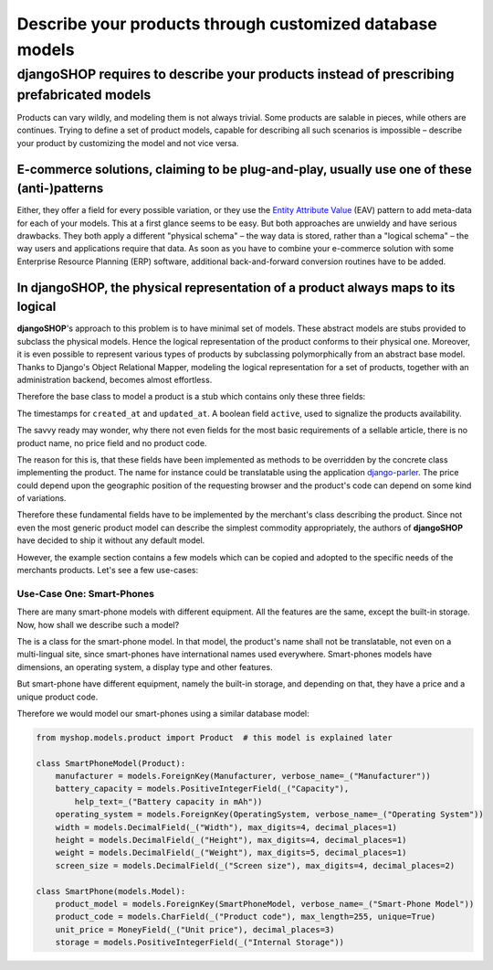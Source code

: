 =========================================================
Describe your products through customized database models
=========================================================

djangoSHOP requires to describe your products instead of prescribing prefabricated models
=========================================================================================

Products can vary wildly, and modeling them is not always trivial. Some products are salable in
pieces, while others are continues. Trying to define a set of product models, capable for describing
all such scenarios is impossible – describe your product by customizing the model and not vice
versa.


E-commerce solutions, claiming to be plug-and-play, usually use one of these (anti-)patterns
---------------------------------------------------------------------------------------------

Either, they offer a field for every possible variation, or they use the `Entity Attribute Value`_
(EAV) pattern to add meta-data for each of your models. This at a first glance seems to be easy.
But both approaches are unwieldy and have serious drawbacks. They both apply a different "physical
schema" – the way data is stored, rather than a "logical schema" – the way users and applications
require that data. As soon as you have to combine your e-commerce solution with some
Enterprise Resource Planning (ERP) software, additional back-and-forward conversion routines have
to be added.

.. _Entity Attribute Value: https://en.wikipedia.org/wiki/Entity%E2%80%93attribute%E2%80%93value_model


In **djangoSHOP**, the physical representation of a product always maps to its logical
--------------------------------------------------------------------------------------

**djangoSHOP**'s approach to this problem is to have minimal set of models. These abstract models
are stubs provided to subclass the physical models. Hence the logical representation of the
product conforms to their physical one. Moreover, it is even possible to represent various types of
products by subclassing polymorphically from an abstract base model. Thanks to Django's Object
Relational Mapper, modeling the logical representation for a set of products, together with an
administration backend, becomes almost effortless. 

Therefore the base class to model a product is a stub which contains only these three fields:

The timestamps for ``created_at`` and ``updated_at``. A boolean field ``active``, used to signalize
the products availability.

The savvy ready may wonder, why there not even fields for the most basic requirements of a
sellable article, there is no product name, no price field and no product code.

The reason for this is, that these fields have been implemented as methods to be overridden by
the concrete class implementing the product. The name for instance could be translatable using
the application django-parler_. The price could depend upon the geographic position of the
requesting browser and the product's code can depend on some kind of variations.

Therefore these fundamental fields have to be implemented by the merchant's class describing the
product. Since not even the most generic product model can describe the simplest commodity
appropriately, the authors of **djangoSHOP** have decided to ship it without any default model.

However, the example section contains a few models which can be copied and adopted to the specific
needs of the merchants products. Let's see a few use-cases:


Use-Case One: Smart-Phones
..........................

There are many smart-phone models with different equipment. All the features are the same, except
the built-in storage. Now, how shall we describe such a model?

The is a class for the smart-phone model. In that model, the product's name shall not be
translatable, not even on a multi-lingual site, since smart-phones have international names used
everywhere. Smart-phones models have dimensions, an operating system, a display type and other
features.

But smart-phone have different equipment, namely the built-in storage, and depending on that, they
have a price and a unique product code.

Therefore we would model our smart-phones using a similar database model:

.. code-block:: python

	from myshop.models.product import Product  # this model is explained later
	
	class SmartPhoneModel(Product):
	    manufacturer = models.ForeignKey(Manufacturer, verbose_name=_("Manufacturer"))
	    battery_capacity = models.PositiveIntegerField(_("Capacity"),
	        help_text=_("Battery capacity in mAh"))
	    operating_system = models.ForeignKey(OperatingSystem, verbose_name=_("Operating System"))
	    width = models.DecimalField(_("Width"), max_digits=4, decimal_places=1)
	    height = models.DecimalField(_("Height"), max_digits=4, decimal_places=1)
	    weight = models.DecimalField(_("Weight"), max_digits=5, decimal_places=1)
	    screen_size = models.DecimalField(_("Screen size"), max_digits=4, decimal_places=2)

	class SmartPhone(models.Model):
	    product_model = models.ForeignKey(SmartPhoneModel, verbose_name=_("Smart-Phone Model"))
	    product_code = models.CharField(_("Product code"), max_length=255, unique=True)
	    unit_price = MoneyField(_("Unit price"), decimal_places=3)
	    storage = models.PositiveIntegerField(_("Internal Storage"))

.. _django-parler: http://django-parler.readthedocs.org/